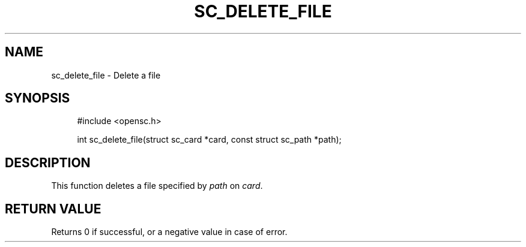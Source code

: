 '\" t
.\"     Title: sc_delete_file
.\"    Author: [FIXME: author] [see http://docbook.sf.net/el/author]
.\" Generator: DocBook XSL Stylesheets v1.75.1 <http://docbook.sf.net/>
.\"      Date: 02/16/2010
.\"    Manual: OpenSC API reference
.\"    Source: opensc
.\"  Language: English
.\"
.TH "SC_DELETE_FILE" "3" "02/16/2010" "opensc" "OpenSC API reference"
.\" -----------------------------------------------------------------
.\" * set default formatting
.\" -----------------------------------------------------------------
.\" disable hyphenation
.nh
.\" disable justification (adjust text to left margin only)
.ad l
.\" -----------------------------------------------------------------
.\" * MAIN CONTENT STARTS HERE *
.\" -----------------------------------------------------------------
.SH "NAME"
sc_delete_file \- Delete a file
.SH "SYNOPSIS"
.PP

.sp
.if n \{\
.RS 4
.\}
.nf
#include <opensc\&.h>

int sc_delete_file(struct sc_card *card, const struct sc_path *path);
		
.fi
.if n \{\
.RE
.\}
.sp
.SH "DESCRIPTION"
.PP
This function deletes a file specified by
\fIpath\fR
on
\fIcard\fR\&.
.SH "RETURN VALUE"
.PP
Returns 0 if successful, or a negative value in case of error\&.
